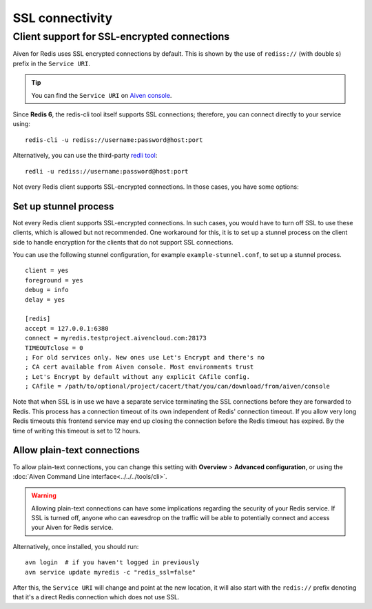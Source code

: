 SSL connectivity
================

Client support for SSL-encrypted connections
--------------------------------------------

Aiven for Redis uses SSL encrypted connections by default. This is shown by the use of ``rediss://`` (with double s) prefix in the ``Service URI``. 

.. Tip::
    You can find the ``Service URI`` on `Aiven console <https://console.aiven.io/>`_.

Since **Redis 6**, the redis-cli tool itself supports SSL connections; therefore, you can connect directly to your service using::

    redis-cli -u rediss://username:password@host:port

Alternatively, you can use the third-party `redli tool <https://github.com/IBM-Cloud/redli>`_::

    redli -u rediss://username:password@host:port


Not every Redis client supports SSL-encrypted connections. In those cases, you have some options:


Set up stunnel process
~~~~~~~~~~~~~~~~~~~~~~

Not every Redis client supports SSL-encrypted connections. In such cases, you would have to turn off SSL to use these clients, which is allowed but not recommended. One workaround for this, it is to set up a stunnel process on the client side to handle encryption for the clients that do not support SSL connections. 

You can use the following stunnel configuration, for example ``example-stunnel.conf``, to set up a stunnel process.
::

    client = yes
    foreground = yes
    debug = info
    delay = yes

    [redis]
    accept = 127.0.0.1:6380
    connect = myredis.testproject.aivencloud.com:28173
    TIMEOUTclose = 0
    ; For old services only. New ones use Let's Encrypt and there's no
    ; CA cert available from Aiven console. Most environments trust
    ; Let's Encrypt by default without any explicit CAfile config.
    ; CAfile = /path/to/optional/project/cacert/that/you/can/download/from/aiven/console

Note that when SSL is in use we have a separate service terminating the SSL connections before they are forwarded to Redis. This process has a connection timeout of its own independent of Redis' connection timeout. If you allow very long Redis timeouts this frontend service may end up closing the connection before the Redis timeout has expired. By the time of writing this timeout is set to 12 hours.

Allow plain-text connections
~~~~~~~~~~~~~~~~~~~~~~~~~~~~

To allow plain-text connections, you can change this setting with **Overview** > **Advanced configuration**, or using the :doc:`Aiven Command Line interface<../../../tools/cli>`.

.. Warning::
    Allowing plain-text connections can have some implications regarding the security of your Redis service. If SSL is turned off, anyone who can eavesdrop on the traffic will be able to potentially connect and access your Aiven for Redis service.

Alternatively, once installed, you should run::

    avn login  # if you haven't logged in previously
    avn service update myredis -c "redis_ssl=false"

After this, the ``Service URI`` will change and point at the new location, it will also start with the ``redis://`` prefix denoting that it's a direct Redis connection which does not use SSL.


